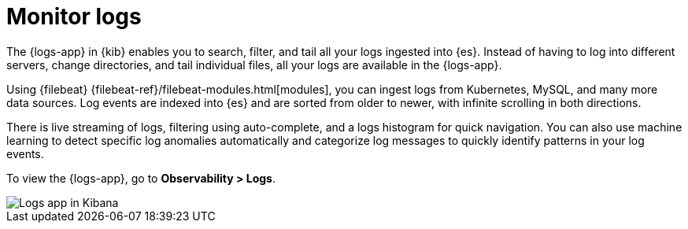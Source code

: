 [[monitor-logs]]
= Monitor logs

The {logs-app} in {kib} enables you to search, filter, and tail all your logs
ingested into {es}. Instead of having to log into different servers, change
directories, and tail individual files, all your logs are available in the {logs-app}. 

Using {filebeat} {filebeat-ref}/filebeat-modules.html[modules], you can ingest
logs from Kubernetes, MySQL, and many more data sources. Log events are indexed
into {es} and are sorted from older to newer, with infinite scrolling in both directions.

There is live streaming of logs, filtering using auto-complete, and a logs histogram
for quick navigation. You can also use machine learning to detect specific log
anomalies automatically and categorize log messages to quickly identify patterns in your
log events.

To view the {logs-app}, go to *Observability > Logs*.

[role="screenshot"]
image::images/logs-app.png[Logs app in Kibana]
